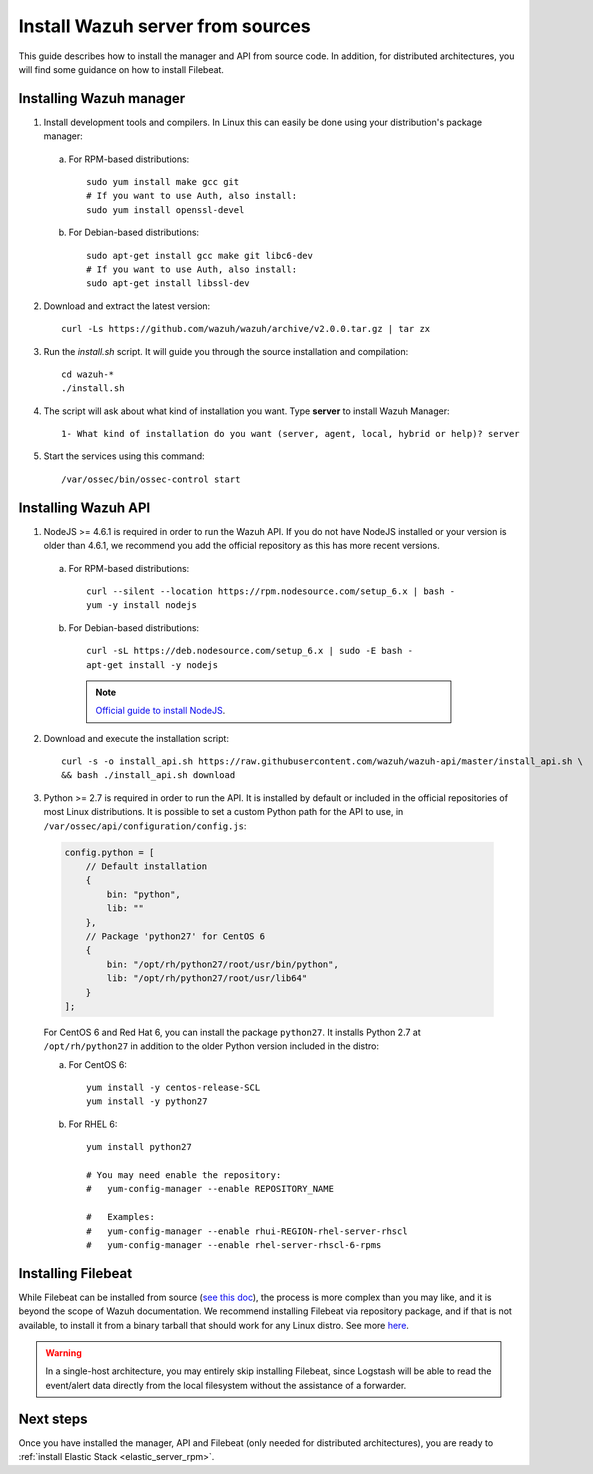 .. _sources_installation:

Install Wazuh server from sources
=================================

This guide describes how to install the manager and API from source code. In addition, for distributed architectures, you will find some guidance on how to install Filebeat.

Installing Wazuh manager
------------------------

1. Install development tools and compilers. In Linux this can easily be done using your distribution's package manager:

  a) For RPM-based distributions::

      sudo yum install make gcc git
      # If you want to use Auth, also install:
      sudo yum install openssl-devel

  b) For Debian-based distributions::

      sudo apt-get install gcc make git libc6-dev
      # If you want to use Auth, also install:
      sudo apt-get install libssl-dev


2. Download and extract the latest version::

    curl -Ls https://github.com/wazuh/wazuh/archive/v2.0.0.tar.gz | tar zx

3. Run the *install.sh* script. It will guide you through the source installation and compilation::

    cd wazuh-*
    ./install.sh

4. The script will ask about what kind of installation you want. Type **server** to install Wazuh Manager::

    1- What kind of installation do you want (server, agent, local, hybrid or help)? server

5. Start the services using this command::

    /var/ossec/bin/ossec-control start

Installing Wazuh API
--------------------

1. NodeJS >= 4.6.1 is required in order to run the Wazuh API. If you do not have NodeJS installed or your version is older than 4.6.1, we recommend you add the official repository as this has more recent versions.


  a) For RPM-based distributions::

      curl --silent --location https://rpm.nodesource.com/setup_6.x | bash -
      yum -y install nodejs

  b) For Debian-based distributions::

      curl -sL https://deb.nodesource.com/setup_6.x | sudo -E bash -
      apt-get install -y nodejs

    .. note::
	`Official guide to install NodeJS <https://nodejs.org/en/download/package-manager/>`_.


2. Download and execute the installation script::

      curl -s -o install_api.sh https://raw.githubusercontent.com/wazuh/wazuh-api/master/install_api.sh \
      && bash ./install_api.sh download

3. Python >= 2.7 is required in order to run the API. It is installed by default or included in the official repositories of most Linux distributions. It is possible to set a custom Python path for the API to use, in ``/var/ossec/api/configuration/config.js``:

  .. code-block:: javascript

    config.python = [
        // Default installation
        {
            bin: "python",
            lib: ""
        },
        // Package 'python27' for CentOS 6
        {
            bin: "/opt/rh/python27/root/usr/bin/python",
            lib: "/opt/rh/python27/root/usr/lib64"
        }
    ];

  For CentOS 6 and Red Hat 6, you can install the package ``python27``.  It installs Python 2.7 at ``/opt/rh/python27`` in addition to the older Python version included in the distro:

  a) For CentOS 6::

        yum install -y centos-release-SCL
        yum install -y python27

  b) For RHEL 6::

        yum install python27

        # You may need enable the repository:
        #   yum-config-manager --enable REPOSITORY_NAME

        #   Examples:
        #   yum-config-manager --enable rhui-REGION-rhel-server-rhscl
        #   yum-config-manager --enable rhel-server-rhscl-6-rpms

Installing Filebeat
-------------------

While Filebeat can be installed from source (`see this doc <https://github.com/elastic/beats/blob/master/CONTRIBUTING.md>`_), the process is more complex than you may like, and it is beyond the scope of Wazuh documentation.  We recommend installing Filebeat via repository package, and if that is not available, to install it from a binary tarball that should work for any Linux distro.  See more `here <https://www.elastic.co/downloads/beats/filebeat>`_.

.. warning::
    In a single-host architecture, you may entirely skip installing Filebeat, since Logstash will be able to read the event/alert data directly from the local filesystem without the assistance of a forwarder.

Next steps
----------

Once you have installed the manager, API and Filebeat (only needed for distributed architectures), you are ready to :ref:`install Elastic Stack <elastic_server_rpm>`.
